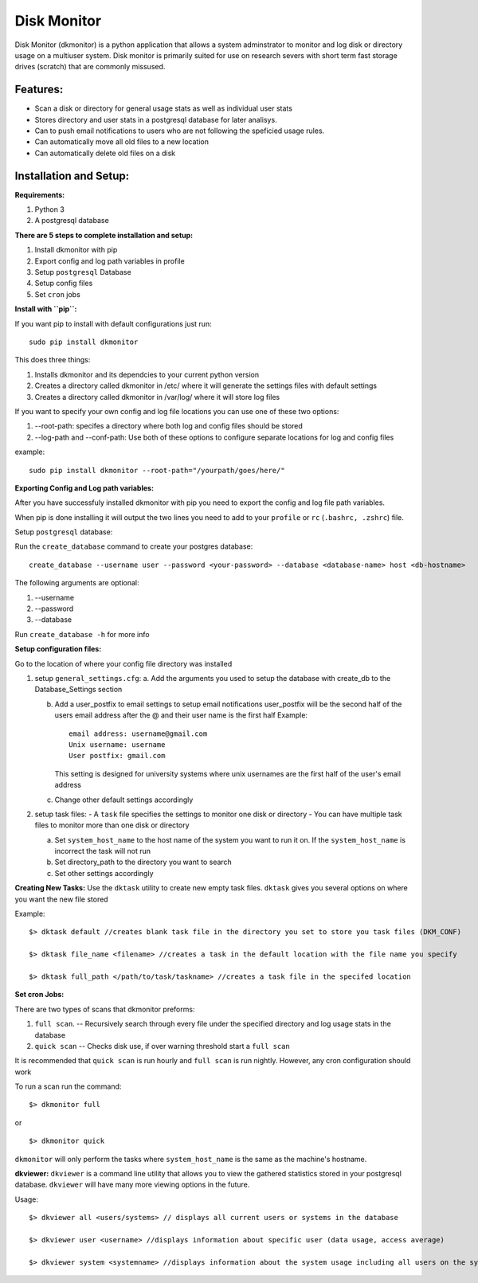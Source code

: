 ************
Disk Monitor
************

Disk Monitor (dkmonitor) is a python application that allows a system adminstrator to monitor and log disk or directory usage on a multiuser system.
Disk monitor is primarily suited for use on research severs with short term fast storage drives (scratch) that are commonly missused.

Features:
=========
- Scan a disk or directory for general usage stats as well as individual user stats
- Stores directory and user stats in a postgresql database for later analisys.
- Can to push email notifications to users who are not following the speficied usage rules.
- Can automatically move all old files to a new location
- Can automatically delete old files on a disk

Installation and Setup:
=======================

**Requirements:**

1. Python 3 
2. A postgresql database


**There are 5 steps to complete installation and setup:**

1. Install dkmonitor with pip
2. Export config and log path variables in profile
3. Setup ``postgresql`` Database
4. Setup config files
5. Set ``cron`` jobs

**Install with ``pip``:**

If you want pip to install with default configurations just run: ::

    sudo pip install dkmonitor

This does three things:

1. Installs dkmonitor and its dependcies to your current python version
2. Creates a directory called dkmonitor in /etc/ where it will generate the settings files with default settings
3. Creates a directory called dkmonitor in /var/log/ where it will store log files

If you want to specify your own config and log file locations you can use one of these two options:

1. --root-path: specifes a directory where both log and config files should be stored
2. --log-path and --conf-path: Use both of these options to configure separate locations for log and config files

example: ::
    
    sudo pip install dkmonitor --root-path="/yourpath/goes/here/"


**Exporting Config and Log path variables:**

After you have successfuly installed dkmonitor with pip you need to export the config and log file path variables.

When pip is done installing it will output the two lines you need to add to your ``profile`` or ``rc`` (``.bashrc, .zshrc``) file.

Setup ``postgresql`` database:

Run the ``create_database`` command to create your postgres database: ::
    
    create_database --username user --password <your-password> --database <database-name> host <db-hostname>

The following arguments are optional:

1. --username
2. --password
3. --database

Run ``create_database -h`` for more info

**Setup configuration files:**

Go to the location of where your config file directory was installed

1. setup ``general_settings.cfg``:
   a. Add the arguments you used to setup the database with create_db to the Database_Settings section

   b. Add a user_postfix to email settings to setup email notifications
      user_postfix will be the second half of the users email address after the @ and their user name is the first half
      Example: ::

           email address: username@gmail.com
           Unix username: username
           User postfix: gmail.com

      This setting is designed for university systems where unix usernames are the first half of the user's email address

   c. Change other default settings accordingly

2. setup task files:
   - A ``task`` file specifies the settings to monitor one disk or directory
   - You can have multiple task files to monitor more than one disk or directory
   
   a. Set ``system_host_name`` to the host name of the system you want to run it on.
      If the ``system_host_name`` is incorrect the task will not run
   
   b. Set directory_path to the directory you want to search
   c. Set other settings accordingly

**Creating New Tasks:**
Use the ``dktask`` utility to create new empty task files. ``dktask`` gives you several options on where you want the new file stored

Example: ::

    $> dktask default //creates blank task file in the directory you set to store you task files (DKM_CONF)
    
    $> dktask file_name <filename> //creates a task in the default location with the file name you specify

    $> dktask full_path </path/to/task/taskname> //creates a task file in the specifed location

**Set cron Jobs:**

There are two types of scans that dkmonitor preforms: 

1. ``full scan``. -- Recursively search through every file under the specified directory and log usage stats in the database
2. ``quick scan`` -- Checks disk use, if over warning threshold start a ``full scan`` 

It is recommended that ``quick scan`` is run hourly and ``full scan`` is run nightly.
However, any cron configuration should work

To run a scan run the command: ::

    $> dkmonitor full

or ::
    
    $> dkmonitor quick

``dkmonitor`` will only perform the tasks where ``system_host_name`` is the same as the machine's hostname.


**dkviewer:**
``dkviewer`` is a command line utility that allows you to view the gathered statistics stored in your postgresql database.
``dkviewer`` will have many more viewing options in the future.

Usage: ::

    $> dkviewer all <users/systems> // displays all current users or systems in the database

    $> dkviewer user <username> //displays information about specific user (data usage, access average)

    $> dkviewer system <systemname> //displays information about the system usage including all users on the system



   
   







